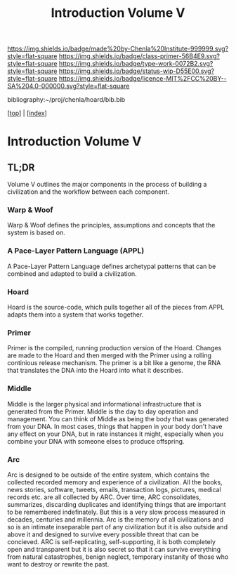 #   -*- mode: org; fill-column: 60 -*-

#+TITLE: Introduction Volume V
#+STARTUP: showall
#+TOC: headlines 4
#+PROPERTY: filename

[[https://img.shields.io/badge/made%20by-Chenla%20Institute-999999.svg?style=flat-square]] 
[[https://img.shields.io/badge/class-primer-56B4E9.svg?style=flat-square]]
[[https://img.shields.io/badge/type-work-0072B2.svg?style=flat-square]]
[[https://img.shields.io/badge/status-wip-D55E00.svg?style=flat-square]]
[[https://img.shields.io/badge/licence-MIT%2FCC%20BY--SA%204.0-000000.svg?style=flat-square]]

bibliography:~/proj/chenla/hoard/bib.bib

[[[../index.org][top]]] | [[[./index.org][index]]]

* Introduction Volume V
:PROPERTIES:
:CUSTOM_ID:
:Name:     /home/deerpig/proj/chenla/warp/ww-intro-vol-5.org
:Created:  2018-04-11T18:12@Prek Leap (11.642600N-104.919210W)
:ID:       2e0c6679-005a-4e1e-b1ec-29c5b045c693
:VER:      576717236.153570038
:GEO:      48P-491193-1287029-15
:BXID:     proj:HEV0-7834
:Class:    primer
:Type:     work
:Status:   wip
:Licence:  MIT/CC BY-SA 4.0
:END:

** TL;DR

Volume V outlines the major components in the process of
building a civilization and the workflow between each
component.


*** Warp & Woof
Warp & Woof defines the principles, assumptions and
concepts that the system is based on.

***  A Pace-Layer Pattern Language (APPL)
A Pace-Layer Pattern Language defines archetypal patterns
that can be combined and adapted to build a civilization.

*** Hoard
Hoard is the source-code, which pulls together all of
the pieces from APPL adapts them into a system that
works together.

*** Primer
Primer is the compiled, running production version of the
Hoard.  Changes are made to the Hoard and then merged with
the Primer using a rolling continious release mechanism.
The primer is a bit like a genome, the RNA that translates
the DNA into the Hoard into what it describes.

*** Middle
Middle is the larger physical and informational
infrastructure that is generated from the Primer. Middle is
the day to day operation and management.  You can think of
Middle as being the body that was generated from your DNA.
In most cases, things that happen in your body don't have
any effect on your DNA, but in rate instances it might,
especially when you combine your DNA with someone elses to
produce offspring.

*** Arc
Arc is designed to be outside of the entire system, which
contains the collected recorded memory and experience of a
civilization.  All the books, news stories, software,
tweets, emails, transaction logs, pictures, medical records
etc. are all collected by ARC.  Over time, ARC consolidates,
summarizes, discarding duplicates and identifying things
that are important to be remembered indefinately.  But this
is a very slow process measured in decades, centuries and
millennia.  Arc is the memory of all civilizations and so is
an intimate inseparable part of any civilization but it is
also outside and above it and designed to survive every
possible threat that can be concieved.  ARC is
self-replicating, self-supporting, it is both completely
open and transparent but it is also secret so that it can
survive everything from natural catastrophes, benign
neglect, temporary instanity of those who want to destroy or
rewrite the past.
